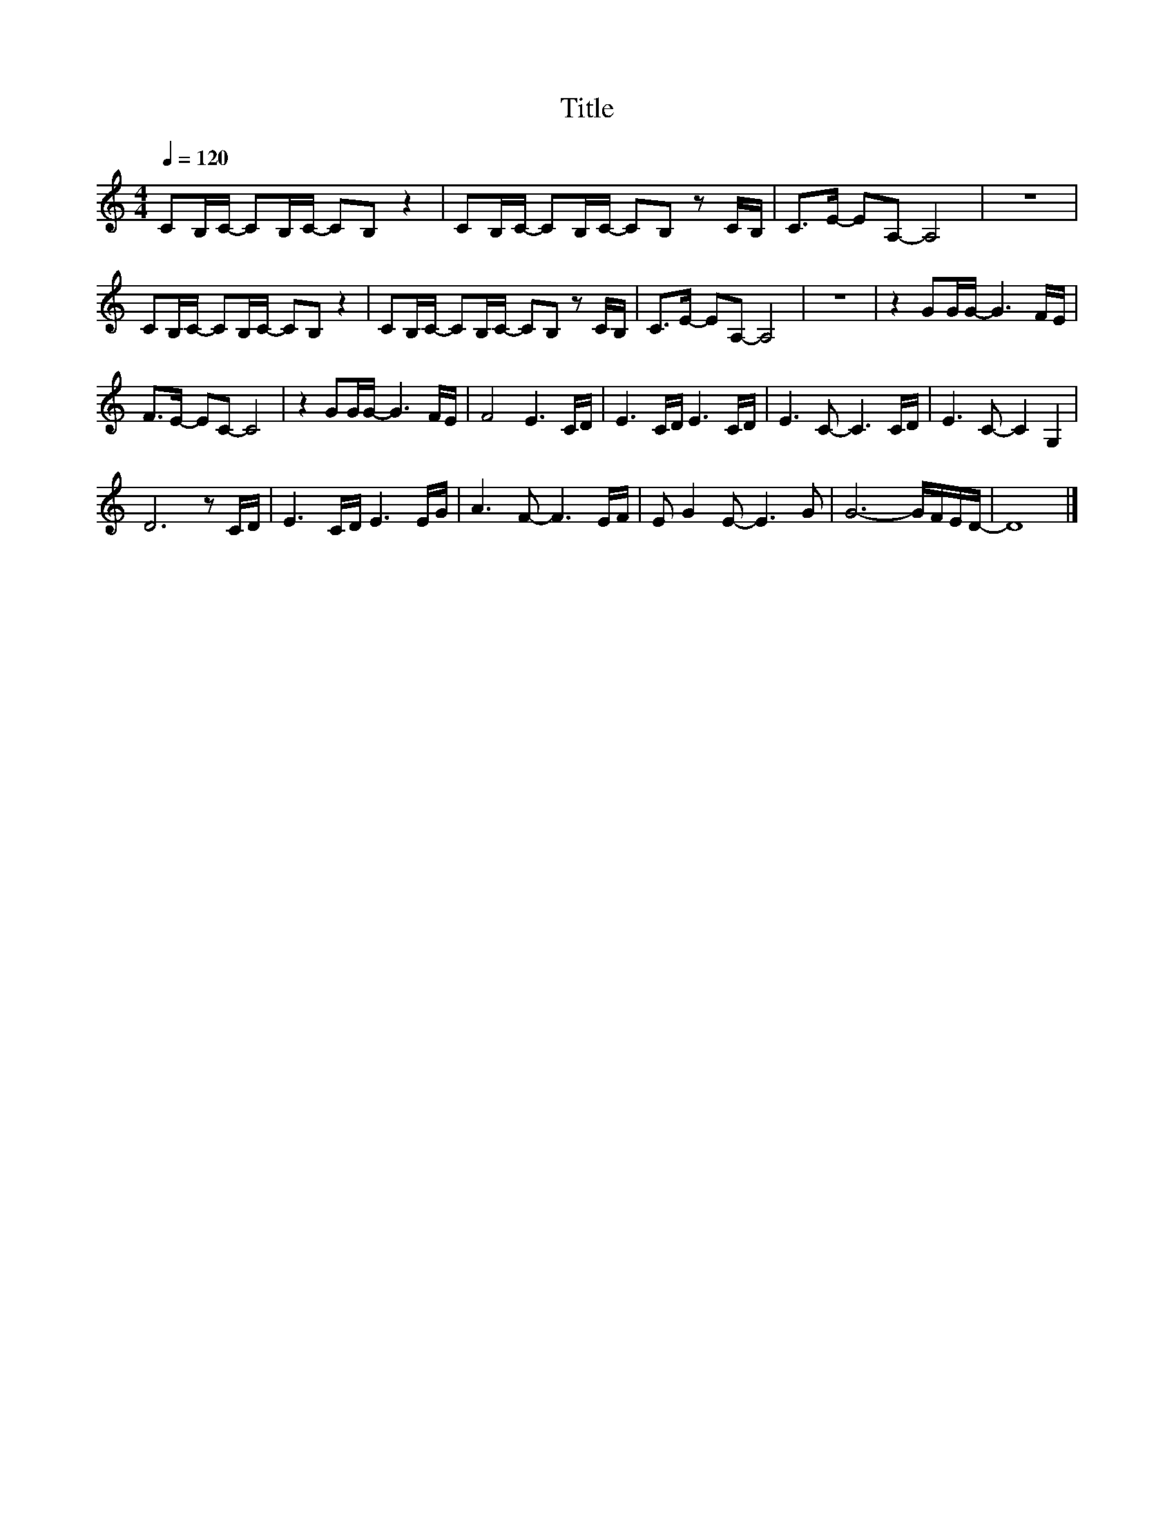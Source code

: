 X:133
T:Title
L:1/16
Q:1/4=120
M:4/4
I:linebreak $
K:C
V:1
 C2B,C- C2B,C- C2B,2 z4 | C2B,C- C2B,C- C2B,2 z2 CB, | C2>E2- E2A,2- A,8 | z16 |$ %4
 C2B,C- C2B,C- C2B,2 z4 | C2B,C- C2B,C- C2B,2 z2 CB, | C2>E2- E2A,2- A,8 | z16 | z4 G2GG- G6 FE |$ %9
 F2>E2- E2C2- C8 | z4 G2GG- G6 FE | F8 E6 CD | E6 CD E6 CD | E6 C2- C6 CD | E6 C2- C4 G,4 |$ %15
 D12 z2 CD | E6 CD E6 EG | A6 F2- F6 EF | E2 G4 E2- E6 G2 | G12- GFED- | D16 |] %21
